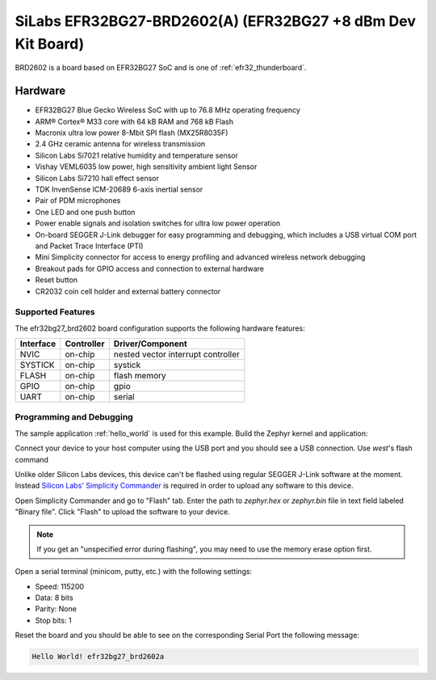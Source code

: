 .. _efr32BG27_brd2602:

SiLabs EFR32BG27-BRD2602(A) (EFR32BG27 +8 dBm Dev Kit Board)
############################################################

BRD2602 is a board based on EFR32BG27 SoC and is one of
:ref:`efr32_thunderboard`.

Hardware
********

- EFR32BG27 Blue Gecko Wireless SoC with up to 76.8 MHz operating frequency
- ARM® Cortex® M33 core with 64 kB RAM and 768 kB Flash
- Macronix ultra low power 8-Mbit SPI flash (MX25R8035F)
- 2.4 GHz ceramic antenna for wireless transmission
- Silicon Labs Si7021 relative humidity and temperature sensor
- Vishay VEML6035 low power, high sensitivity ambient light Sensor
- Silicon Labs Si7210 hall effect sensor
- TDK InvenSense ICM-20689 6-axis inertial sensor
- Pair of PDM microphones
- One LED and one push button
- Power enable signals and isolation switches for ultra low power operation
- On-board SEGGER J-Link debugger for easy programming and debugging, which
  includes a USB virtual COM port and Packet Trace Interface (PTI)
- Mini Simplicity connector for access to energy profiling and advanced wireless
  network debugging
- Breakout pads for GPIO access and connection to external hardware
- Reset button
- CR2032 coin cell holder and external battery connector

Supported Features
==================

The efr32bg27_brd2602 board configuration supports the following hardware features:

+-----------+------------+-------------------------------------+
| Interface | Controller | Driver/Component                    |
+===========+============+=====================================+
| NVIC      | on-chip    | nested vector interrupt controller  |
+-----------+------------+-------------------------------------+
| SYSTICK   | on-chip    | systick                             |
+-----------+------------+-------------------------------------+
| FLASH     | on-chip    | flash memory                        |
+-----------+------------+-------------------------------------+
| GPIO      | on-chip    | gpio                                |
+-----------+------------+-------------------------------------+
| UART      | on-chip    | serial                              |
+-----------+------------+-------------------------------------+

Programming and Debugging
=========================

The sample application :ref:`hello_world` is used for this example.
Build the Zephyr kernel and application:

.. zephyr-app-commands::
   :zephyr-app: samples/hello_world
   :board: efr32bg_brd4184a
   :goals: build

Connect your device to your host computer using the USB port and you
should see a USB connection. Use `west`'s flash command

Unlike older Silicon Labs devices, this device can't be flashed using regular
SEGGER J-Link software at the moment. Instead
`Silicon Labs' Simplicity Commander`_ is required in order to upload any
software to this device.

Open Simplicity Commander and go to "Flash" tab. Enter the path to `zephyr.hex` or
`zephyr.bin` file in text field labeled "Binary file". Click "Flash" to upload the
software to your device.

.. note::
   If you get an "unspecified error during flashing", you may need to use the
   memory erase option first.

Open a serial terminal (minicom, putty, etc.) with the following settings:

- Speed: 115200
- Data: 8 bits
- Parity: None
- Stop bits: 1

Reset the board and you should be able to see on the corresponding Serial Port
the following message:

.. code-block:: console

   Hello World! efr32bg27_brd2602a

.. _Silicon Labs' Simplicity Commander:
   https://www.silabs.com/developers/mcu-programming-options
